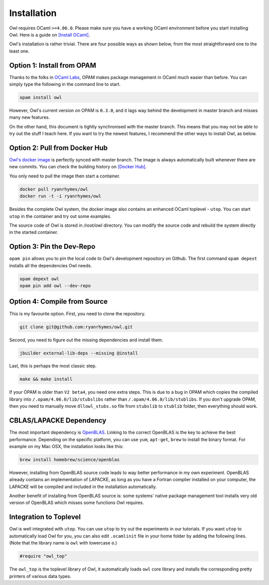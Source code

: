 Installation
=================================================

Owl requires OCaml ``>=4.06.0``. Please make sure you have a working OCaml environment before you start installing Owl. Here is a guide on `[Install OCaml] <https://ocaml.org/docs/install.html>`_.

Owl's installation is rather trivial. There are four possible ways as shown below, from the most straightforward one to the least one.



Option 1: Install from OPAM
-------------------------------------------------

Thanks to the folks in `OCaml Labs <http://ocamllabs.io/>`_, OPAM makes package management in OCaml much easier than before. You can simply type the following in the command line to start.

.. code-block:: bash

  opam install owl


However, Owl's current version on OPAM is ``0.3.0``, and it lags way behind the development in master branch and misses many new features.

On the other hand, this document is tightly synchronised with the master branch. This means that you may not be able to try out the stuff I teach here. If you want to try the newest features, I recommend the other ways to install Owl, as below.



Option 2: Pull from Docker Hub
-------------------------------------------------

`Owl's docker image <https://hub.docker.com/r/ryanrhymes/owl/>`_ is perfectly synced with master branch. The image is always automatically built whenever there are new commits. You can check the building history on `[Docker Hub] <https://hub.docker.com/r/ryanrhymes/owl/builds/>`_.

You only need to pull the image then start a container.

.. code-block:: bash

  docker pull ryanrhymes/owl
  docker run -t -i ryanrhymes/owl

Besides the complete Owl system, the docker image also contains an enhanced OCaml toplevel - ``utop``. You can start ``utop`` in the container and try out some examples.

The source code of Owl is stored in `/root/owl` directory. You can modify the source code and rebuild the system directly in the started container.



Option 3: Pin the Dev-Repo
-------------------------------------------------

``opam pin`` allows you to pin the local code to Owl's development repository on Github. The first command ``opam depext`` installs all the dependencies Owl needs.

.. code-block:: bash

  opam depext owl
  opam pin add owl --dev-repo



Option 4: Compile from Source
-------------------------------------------------

This is my favourite option. First, you need to clone the repository.

.. code-block:: bash

  git clone git@github.com:ryanrhymes/owl.git


Second, you need to figure out the missing dependencies and install them.

.. code-block:: bash

  jbuilder external-lib-deps --missing @install


Last, this is perhaps the most classic step.

.. code-block:: bash

  make && make install

If your OPAM is older than ``V2 beta4``, you need one extra steps. This is due to a bug in OPAM which copies the compiled library into ``/.opam/4.06.0/lib/stubslibs`` rather than ``/.opam/4.06.0/lib/stublibs``. If you don't upgrade OPAM, then you need to manually move ``dllowl_stubs.so`` file from ``stubslib`` to ``stublib`` folder, then everything should work.



CBLAS/LAPACKE Dependency
-------------------------------------------------

The most important dependency is `OpenBLAS <https://github.com/xianyi/OpenBLAS>`_. Linking to the correct OpenBLAS is the key to achieve the best performance. Depending on the specific platform, you can use ``yum``, ``apt-get``, ``brew`` to install the binary format. For example on my Mac OSX, the installation looks like this:

.. code-block:: bash

  brew install homebrew/science/openblas


However, installing from OpenBLAS source code leads to way better performance in my own experiment. OpenBLAS already contains an implementation of LAPACKE, as long as you have a Fortran complier installed on your computer, the LAPACKE will be compiled and included in the installation automatically.

Another benefit of installing from OpenBLAS source is: some systems' native package management tool installs very old version of OpenBLAS which misses some functions Owl requires.



Integration to Toplevel
-------------------------------------------------

Owl is well integrated with ``utop``. You can use ``utop`` to try out the experiments in our tutorials. If you want ``utop`` to automatically load Owl for you, you can also edit ``.ocamlinit`` file in your home folder by adding the following lines. (Note that the library name is ``owl`` with lowercase ``o``.)

.. code-block:: ocaml

  #require "owl_top"


The ``owl_top`` is the toplevel library of Owl, it automatically loads ``owl`` core library and installs the corresponding pretty printers of various data types.
